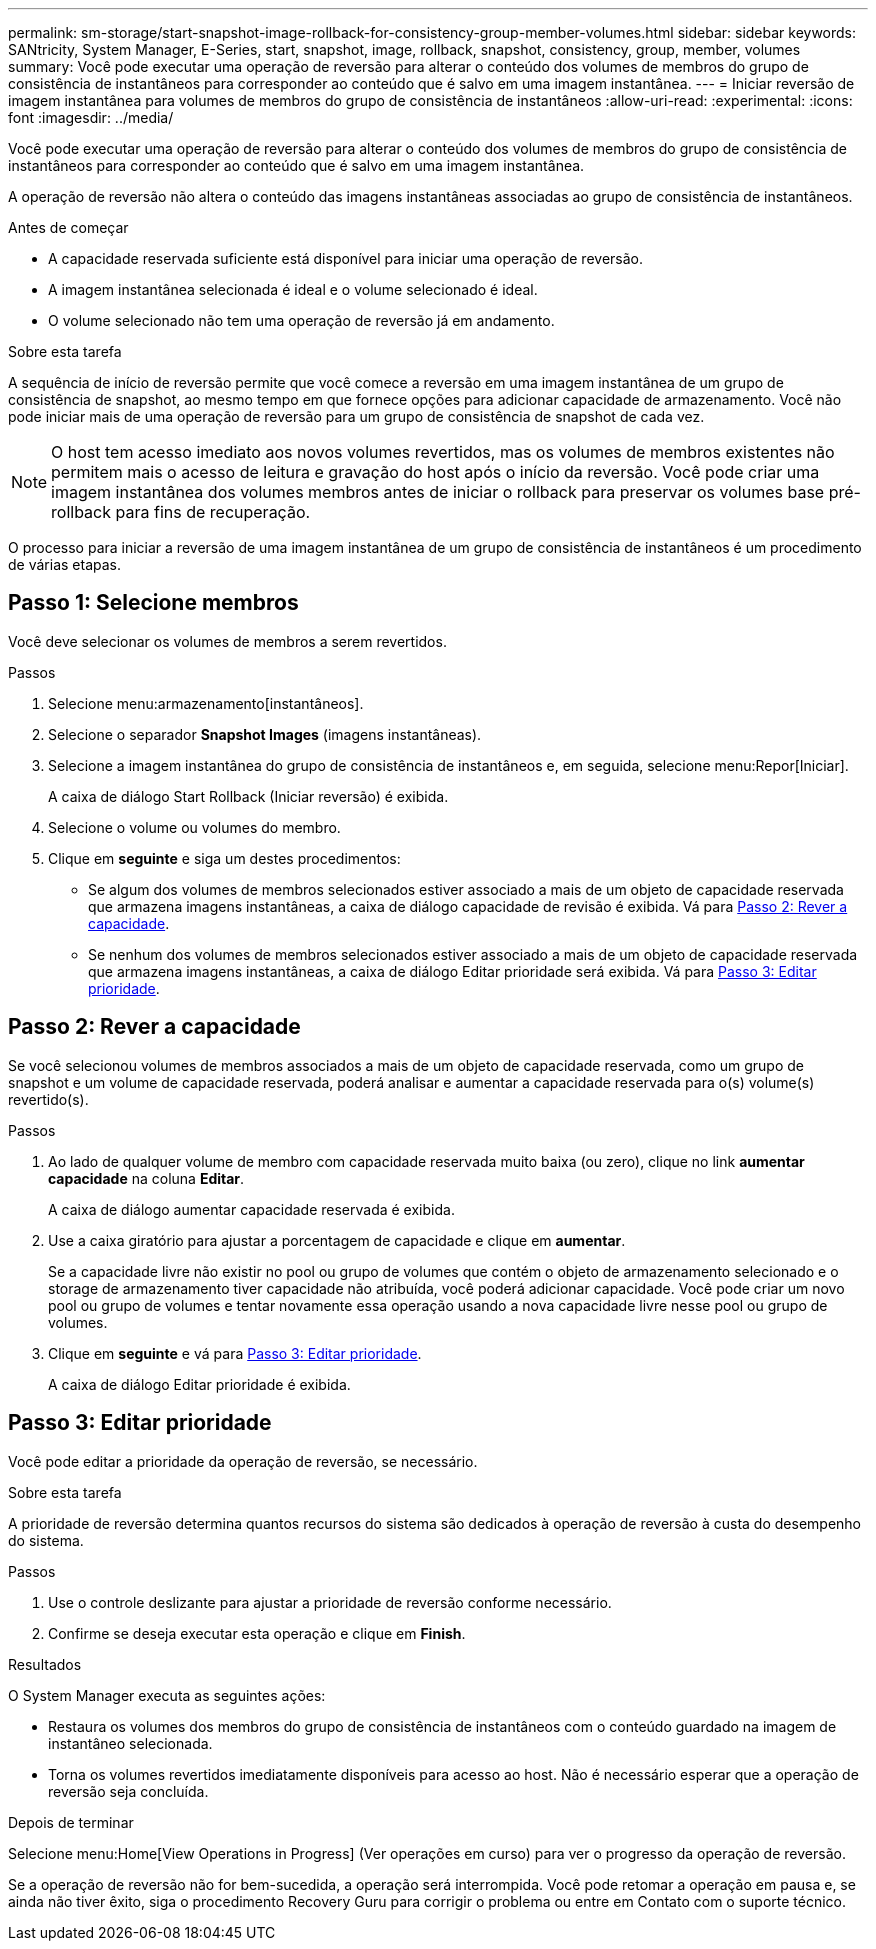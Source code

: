 ---
permalink: sm-storage/start-snapshot-image-rollback-for-consistency-group-member-volumes.html 
sidebar: sidebar 
keywords: SANtricity, System Manager, E-Series, start, snapshot, image, rollback, snapshot, consistency, group, member, volumes 
summary: Você pode executar uma operação de reversão para alterar o conteúdo dos volumes de membros do grupo de consistência de instantâneos para corresponder ao conteúdo que é salvo em uma imagem instantânea. 
---
= Iniciar reversão de imagem instantânea para volumes de membros do grupo de consistência de instantâneos
:allow-uri-read: 
:experimental: 
:icons: font
:imagesdir: ../media/


[role="lead"]
Você pode executar uma operação de reversão para alterar o conteúdo dos volumes de membros do grupo de consistência de instantâneos para corresponder ao conteúdo que é salvo em uma imagem instantânea.

A operação de reversão não altera o conteúdo das imagens instantâneas associadas ao grupo de consistência de instantâneos.

.Antes de começar
* A capacidade reservada suficiente está disponível para iniciar uma operação de reversão.
* A imagem instantânea selecionada é ideal e o volume selecionado é ideal.
* O volume selecionado não tem uma operação de reversão já em andamento.


.Sobre esta tarefa
A sequência de início de reversão permite que você comece a reversão em uma imagem instantânea de um grupo de consistência de snapshot, ao mesmo tempo em que fornece opções para adicionar capacidade de armazenamento. Você não pode iniciar mais de uma operação de reversão para um grupo de consistência de snapshot de cada vez.

[NOTE]
====
O host tem acesso imediato aos novos volumes revertidos, mas os volumes de membros existentes não permitem mais o acesso de leitura e gravação do host após o início da reversão. Você pode criar uma imagem instantânea dos volumes membros antes de iniciar o rollback para preservar os volumes base pré-rollback para fins de recuperação.

====
O processo para iniciar a reversão de uma imagem instantânea de um grupo de consistência de instantâneos é um procedimento de várias etapas.



== Passo 1: Selecione membros

Você deve selecionar os volumes de membros a serem revertidos.

.Passos
. Selecione menu:armazenamento[instantâneos].
. Selecione o separador *Snapshot Images* (imagens instantâneas).
. Selecione a imagem instantânea do grupo de consistência de instantâneos e, em seguida, selecione menu:Repor[Iniciar].
+
A caixa de diálogo Start Rollback (Iniciar reversão) é exibida.

. Selecione o volume ou volumes do membro.
. Clique em *seguinte* e siga um destes procedimentos:
+
** Se algum dos volumes de membros selecionados estiver associado a mais de um objeto de capacidade reservada que armazena imagens instantâneas, a caixa de diálogo capacidade de revisão é exibida. Vá para <<Passo 2: Rever a capacidade>>.
** Se nenhum dos volumes de membros selecionados estiver associado a mais de um objeto de capacidade reservada que armazena imagens instantâneas, a caixa de diálogo Editar prioridade será exibida. Vá para <<Passo 3: Editar prioridade>>.






== Passo 2: Rever a capacidade

Se você selecionou volumes de membros associados a mais de um objeto de capacidade reservada, como um grupo de snapshot e um volume de capacidade reservada, poderá analisar e aumentar a capacidade reservada para o(s) volume(s) revertido(s).

.Passos
. Ao lado de qualquer volume de membro com capacidade reservada muito baixa (ou zero), clique no link *aumentar capacidade* na coluna *Editar*.
+
A caixa de diálogo aumentar capacidade reservada é exibida.

. Use a caixa giratório para ajustar a porcentagem de capacidade e clique em *aumentar*.
+
Se a capacidade livre não existir no pool ou grupo de volumes que contém o objeto de armazenamento selecionado e o storage de armazenamento tiver capacidade não atribuída, você poderá adicionar capacidade. Você pode criar um novo pool ou grupo de volumes e tentar novamente essa operação usando a nova capacidade livre nesse pool ou grupo de volumes.

. Clique em *seguinte* e vá para <<Passo 3: Editar prioridade>>.
+
A caixa de diálogo Editar prioridade é exibida.





== Passo 3: Editar prioridade

Você pode editar a prioridade da operação de reversão, se necessário.

.Sobre esta tarefa
A prioridade de reversão determina quantos recursos do sistema são dedicados à operação de reversão à custa do desempenho do sistema.

.Passos
. Use o controle deslizante para ajustar a prioridade de reversão conforme necessário.
. Confirme se deseja executar esta operação e clique em *Finish*.


.Resultados
O System Manager executa as seguintes ações:

* Restaura os volumes dos membros do grupo de consistência de instantâneos com o conteúdo guardado na imagem de instantâneo selecionada.
* Torna os volumes revertidos imediatamente disponíveis para acesso ao host. Não é necessário esperar que a operação de reversão seja concluída.


.Depois de terminar
Selecione menu:Home[View Operations in Progress] (Ver operações em curso) para ver o progresso da operação de reversão.

Se a operação de reversão não for bem-sucedida, a operação será interrompida. Você pode retomar a operação em pausa e, se ainda não tiver êxito, siga o procedimento Recovery Guru para corrigir o problema ou entre em Contato com o suporte técnico.
